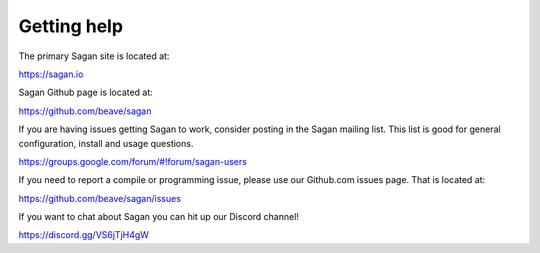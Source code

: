 Getting help
============

The primary Sagan site is located at:

https://sagan.io

Sagan Github page is located at:

`https://github.com/beave/sagan <https://github.com/beave/sagan>`_

If you are having issues getting Sagan to work,  consider posting in the Sagan mailing list.  This list
is good for general configuration,  install and usage questions.  

`https://groups.google.com/forum/#!forum/sagan-users <https://groups.google.com/forum/#!forum/sagan-users>`_

If you need to report a compile or programming issue,  please use our Github.com issues page.  That is located at:

`https://github.com/beave/sagan/issues <https://github.com/beave/sagan/issues>`_

If you want to chat about Sagan you can hit up our Discord channel!

`https://discord.gg/VS6jTjH4gW <https://discord.gg/VS6jTjH4gW>`_



